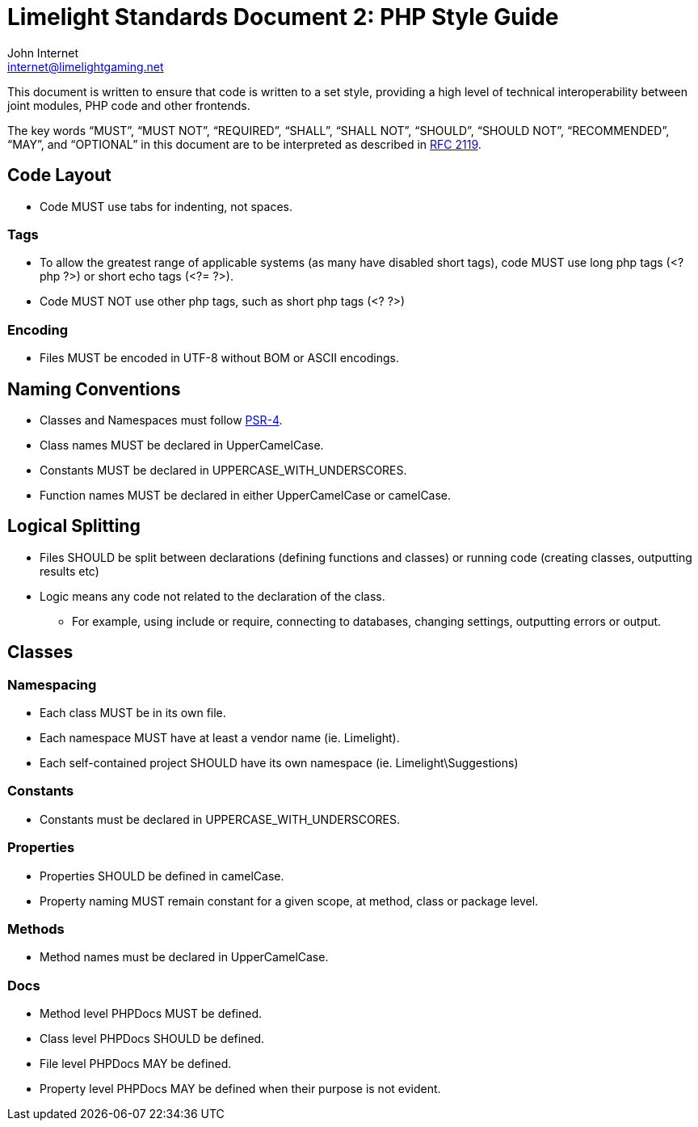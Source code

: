 = Limelight Standards Document 2: PHP Style Guide
John Internet <internet@limelightgaming.net>

This document is written to ensure that code is written to a set style, providing a high level of technical interoperability between joint modules, PHP code and other frontends.

The key words “MUST”, “MUST NOT”, “REQUIRED”, “SHALL”, “SHALL NOT”, “SHOULD”, “SHOULD NOT”, “RECOMMENDED”, “MAY”, and “OPTIONAL” in this document are to be interpreted as described in http://www.ietf.org/rfc/rfc2119.txt[RFC 2119].

== Code Layout

* Code MUST use tabs for indenting, not spaces.

=== Tags

* To allow the greatest range of applicable systems (as many have disabled short tags), code MUST use long php tags (<?php ?>) or short echo tags (<?= ?>).
* Code MUST NOT use other php tags, such as short php tags (<? ?>)

=== Encoding

* Files MUST be encoded in UTF-8 without BOM or ASCII encodings.

== Naming Conventions

* Classes and Namespaces must follow https://github.com/php-fig/fig-standards/blob/master/accepted/PSR-4-autoloader.md[PSR-4].
* Class names MUST be declared in UpperCamelCase.
* Constants MUST be declared in UPPERCASE_WITH_UNDERSCORES.
* Function names MUST be declared in either UpperCamelCase or camelCase.

== Logical Splitting

* Files SHOULD be split between declarations (defining functions and classes) or running code (creating classes, outputting results etc)

* Logic means any code not related to the declaration of the class.
** For example, using include or require, connecting to databases, changing settings, outputting errors or output.

== Classes

=== Namespacing

* Each class MUST be in its own file.
* Each namespace MUST have at least a vendor name (ie. Limelight).
* Each self-contained project SHOULD have its own namespace (ie. Limelight\Suggestions)

=== Constants

* Constants must be declared in UPPERCASE_WITH_UNDERSCORES.

=== Properties

* Properties SHOULD be defined in camelCase.
* Property naming MUST remain constant for a given scope, at method, class or package level.

=== Methods

* Method names must be declared in UpperCamelCase.

=== Docs

* Method level PHPDocs MUST be defined.
* Class level PHPDocs SHOULD be defined.
* File level PHPDocs MAY be defined.
* Property level PHPDocs MAY be defined when their purpose is not evident.
